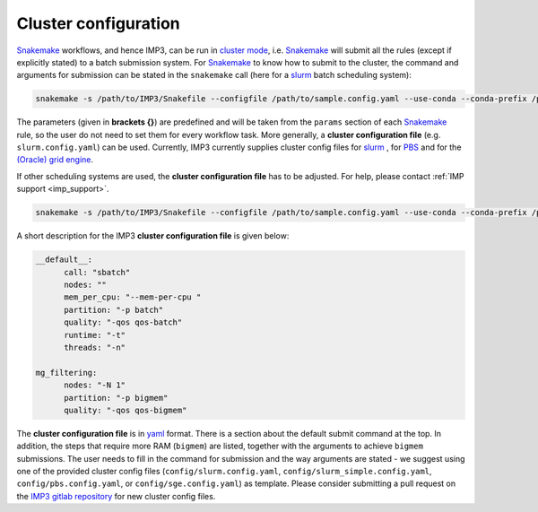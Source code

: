 .. _cluster_config:

=====================
Cluster configuration
=====================

`Snakemake <https://snakemake.readthedocs.io/en/stable/>`_ workflows, and hence IMP3, can be run in
`cluster mode <https://snakemake.readthedocs.io/en/stable/executing/cluster-cloud.html#cluster-execution>`_, i.e. `Snakemake <https://snakemake.readthedocs.io/en/stable/>`_ 
will submit all the rules (except if explicitly stated) to a batch submission system. For `Snakemake <https://snakemake.readthedocs.io/en/stable/>`_ 
to know how to submit to the cluster, the command and arguments for submission can be stated in the ``snakemake`` call (here for a `slurm <https://slurm.schedmd.com/documentation.html>`_ 
batch scheduling system):

.. code-block:: console

  snakemake -s /path/to/IMP3/Snakefile --configfile /path/to/sample.config.yaml --use-conda --conda-prefix /path/to/IMP3/conda --cluster-config /path/to/IMP3/config/slurm.config.yaml --cluster "sbatch -t{params.runtime} --mem-per-cpu {params.mem} -n {threads} -p batch" 

The parameters (given in **brackets {}**) are predefined and will be taken from the ``params`` section of each `Snakemake <https://snakemake.readthedocs.io/en/stable/>`_ rule, 
so the user do not need to set them for every workflow task. More generally, a **cluster configuration file** (e.g. ``slurm.config.yaml``) can be used. Currently, 
IMP3 currently supplies cluster config files for `slurm <https://slurm.schedmd.com/documentation.html>`_ , for `PBS <https://www.openpbs.org/>`_ and for the `(Oracle) grid engine <https://en.wikipedia.org/wiki/Oracle_Grid_Engine>`_. 

If other scheduling systems are used, the **cluster configuration file** has to be adjusted. For help, please contact :ref:`IMP support <imp_support>`.

.. code-block:: console

  snakemake -s /path/to/IMP3/Snakefile --configfile /path/to/sample.config.yaml --use-conda --conda-prefix /path/to/IMP3/conda --cluster-config /path/to/IMP3/config/slurm.config.yaml --cluster "{cluster.call} {cluster.runtime}{params.runtime} {cluster.mem_per_cpu}{params.mem} {cluster.threads}{threads} {cluster.partition} {cluster.nodes}" 

A short description for the IMP3 **cluster configuration file** is given below:

.. code-block:: yaml

  __default__:
	call: "sbatch"
	nodes: ""
	mem_per_cpu: "--mem-per-cpu "
	partition: "-p batch"
	quality: "-qos qos-batch"
	runtime: "-t"
	threads: "-n"
  
  mg_filtering:
	nodes: "-N 1"
	partition: "-p bigmem"
	quality: "-qos qos-bigmem"
	
	
The **cluster configuration file** is in `yaml <https://en.wikipedia.org/wiki/YAML>`_ format. There is a section about the default submit command at the top.
In addition, the steps that require more RAM (``bigmem``) are listed, together with the arguments to achieve ``bigmem`` submissions.
The user needs to fill in the command for submission and the way arguments are stated - we suggest using one of the
provided cluster config files (``config/slurm.config.yaml``, ``config/slurm_simple.config.yaml``, ``config/pbs.config.yaml``, or ``config/sge.config.yaml``) as template.
Please consider submitting a pull request on the `IMP3 gitlab repository <https://git-r3lab.uni.lu/IMP/IMP/>`_ for new cluster config files.
